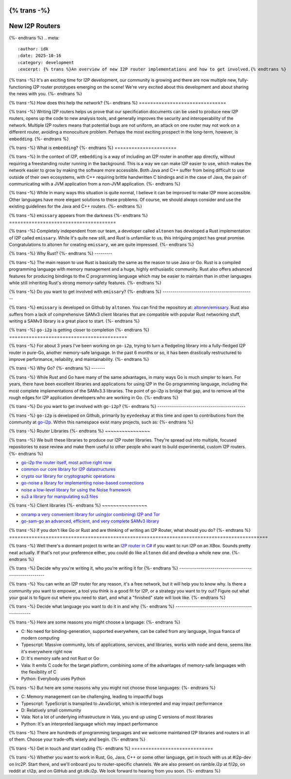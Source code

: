 {% trans -%}
===============
New I2P Routers
===============
{%- endtrans %}
.. meta::
    :author: idk
    :date: 2025-10-16
    :category: development
    :excerpt: {% trans %}An overview of new I2P router implementations and how to get involved.{% endtrans %}

{% trans -%}
It's an exciting time for I2P development, our community is growing and there are now multiple new, fully-functioning I2P router prototypes emerging on the scene!
We're very excited about this development and about sharing the news with you.
{%- endtrans %}

{% trans -%}
How does this help the network?
{%- endtrans %}
===============================

{% trans -%}
Writing I2P routers helps us prove that our specification documents can be used to produce new I2P routers, opens up the code to new analysis tools, and generally improves the security and interoperability of the network.
Multiple I2P routers means that potential bugs are not uniform, an attack on one router may not work on a different router, avoiding a monoculture problem.
Perhaps the most exciting prospect in the long-term, however, is ``embedding``.
{%- endtrans %}

{% trans -%}
What is ``embedding``?
{%- endtrans %}
======================

{% trans -%}
In the context of I2P, ``embedding`` is a way of including an I2P router in another app directly, without requiring a freestanding router running in the background.
This is a way we can make I2P easier to use, which makes the network easier to grow by making the software more accessible.
Both Java and C++ suffer from being difficult to use outside of their own ecosystems, with C++ requiring brittle handwritten C bindings and in the case of Java, the pain of communicating with a JVM application from a non-JVM application.
{%- endtrans %}

{% trans -%}
While in many ways this situation is quite normal, I believe it can be improved to make I2P more accessible.
Other languages have more elegant solutions to these problems.
Of course, we should always consider and use the existing guidelines for the Java and C++ routers.
{%- endtrans %}

{% trans -%}
``emissary`` appears from the darkness
{%- endtrans %}
======================================

{% trans -%}
Completely independent from our team, a developer called ``altonen`` has developed a Rust implementation of I2P called ``emissary``.
While it's quite new still, and Rust is unfamiliar to us, this intriguing project has great promise.
Congratulations to altonen for creating ``emissary``, we are quite impressed.
{%- endtrans %}

{% trans -%}
Why Rust?
{%- endtrans %}
---------

{% trans -%}
The main reason to use Rust is basically the same as the reason to use Java or Go.
Rust is a compiled programming language with memory management and a huge, highly enthusiastic community.
Rust also offers advanced features for producing bindings to the C programming language which may be easier to maintain than in other languages while still inheriting Rust's strong memory-safety features.
{%- endtrans %}

{% trans -%}
Do you want to get involved with ``emissary``?
{%- endtrans %}
-----------------------------------------------

{% trans -%}
``emissary`` is developed on Github by ``altonen``.
You can find the repository at: `altonen/emissary <https://github.com/altonen/emissary>`_.
Rust also suffers from a lack of comprehensive SAMv3 client libraries that are compatible with popular Rust networking stuff, writing a SAMv3 library is a great place to start.
{%- endtrans %}

{% trans -%}
``go-i2p`` is getting closer to completion
{%- endtrans %}
==========================================

{% trans -%}
For about 3 years I've been working on ``go-i2p``, trying to turn a fledgeling library into a fully-fledged I2P router in pure-Go, another memory-safe language.
In the past 6 months or so, it has been drastically restructured to improve performance, reliability, and maintainability.
{%- endtrans %}

{% trans -%}
Why Go?
{%- endtrans %}
-------

{% trans -%}
While Rust and Go have many of the same advantages, in many ways Go is much simpler to learn.
For years, there have been excellent libraries and applications for using I2P in the Go programming language, including the most complete implementations of the SAMv3.3 libraries.
The point of go-i2p is bridge that gap, and to remove all the rough edges for I2P application developers who are working in Go.
{%- endtrans %}

{% trans -%}
Do you want to get involved with ``go-i2p``?
{%- endtrans %}
---------------------------------------------

{% trans -%}
``go-i2p`` is developed on Github, primarily by ``eyedeekay`` at this time and open to contributions from the community at `go-i2p <https://github.com/go-i2p/>`_.
Within this namespace exist many projects, such as:
{%- endtrans %}

{% trans -%}
Router Libraries
{%- endtrans %}
~~~~~~~~~~~~~~~~

{% trans -%}
We built these libraries to produce our I2P router libraries.
They're spread out into multiple, focused repositories to ease review and make them useful to other people who want to build experimental, custom I2P routers.
{%- endtrans %}

- `go-i2p the router itself, most active right now <https://github.com/go-i2p/go-i2p>`_
- `common our core library for I2P datastructures <https://github.com/go-i2p/common>`_
- `crypto our library for cryptographic operations <https://github.com/go-i2p/crypto>`_
- `go-noise a library for implementing noise-based connections <https://github.com/go-i2p/go-noise>`_
- `noise a low-level library for using the Noise framework <https://github.com/go-i2p/noise>`_
- `su3 a library for manipulating su3 files <https://github.com/go-i2p/su3>`_

{% trans -%}
Client libraries
{%- endtrans %}
~~~~~~~~~~~~~~~~

- `onramp a very convenient library for using(or combining) I2P and Tor <https://github.com/go-i2p/onramp>`_
- `go-sam-go an advanced, efficient, and very complete SAMv3 library <https://github.com/go-i2p/go-sam-go>`_

{% trans -%}
If you don't like Go or Rust and are thinking of writing an I2P Router, what should you do?
{%- endtrans %}
============================================================================================

{% trans -%}
Well there's a dormant project to write an `I2P router in C# <https://github.com/PeterZander/i2p-cs>`_ if you want to run I2P on an XBox.
Sounds pretty neat actually.
If that's not your preference either, you could do like ``altonen`` did and develop a whole new one.
{%- endtrans %}

{% trans -%}
Decide why you're writing it, who you're writing it for
{%- endtrans %}
-------------------------------------------------------

{% trans -%}
You can write an I2P router for any reason, it's a free network, but it will help you to know why.
Is there a community you want to empower, a tool you think is a good fit for I2P, or a strategy you want to try out?
Figure out what your goal is to figure out where you need to start, and what a "finished" state will look like.
{%- endtrans %}

{% trans -%}
Decide what language you want to do it in and why
{%- endtrans %}
--------------------------------------------------

{% trans -%}
Here are some reasons you might choose a language:
{%- endtrans %}

- C: No need for binding-generation, supported everywhere, can be called from any language, lingua franca of modern computing
- Typescript: Massive community, lots of applications, services, and libraries, works with ``node`` and ``deno``, seems like it's everywhere right now
- D: It's memory safe and not Rust or Go
- Vala: It emits C code for the target platform, combining some of the advantages of memory-safe languages with the flexibility of C
- Python: Everybody uses Python

{% trans -%}
But here are some reasons why you might not choose those languages:
{%- endtrans %}

- C: Memory management can be challenging, leading to impactful bugs
- Typescript: TypeScript is transpiled to JavaScript, which is interpreted and may impact performance
- D: Relatively small community
- Vala: Not a lot of underlying infrastructure in Vala, you end up using C versions of most libraries
- Python: It's an interpreted language which may impact performance

{% trans -%}
There are hundreds of programming languages and we welcome maintained I2P libraries and routers in all of them. Choose your trade-offs wisely and begin.
{%- endtrans %}

{% trans -%}
Get in touch and start coding
{%- endtrans %}
=============================

{% trans -%}
Whether you want to work in Rust, Go, Java, C++ or some other language, get in touch with us at #i2p-dev on Irc2P.
Start there, and we'll onboard you to router-specific channels.
We are also present on ramble.i2p at f/i2p, on reddit at r/i2p, and on GitHub and git.idk.i2p.
We look forward to hearing from you soon.
{%- endtrans %}
